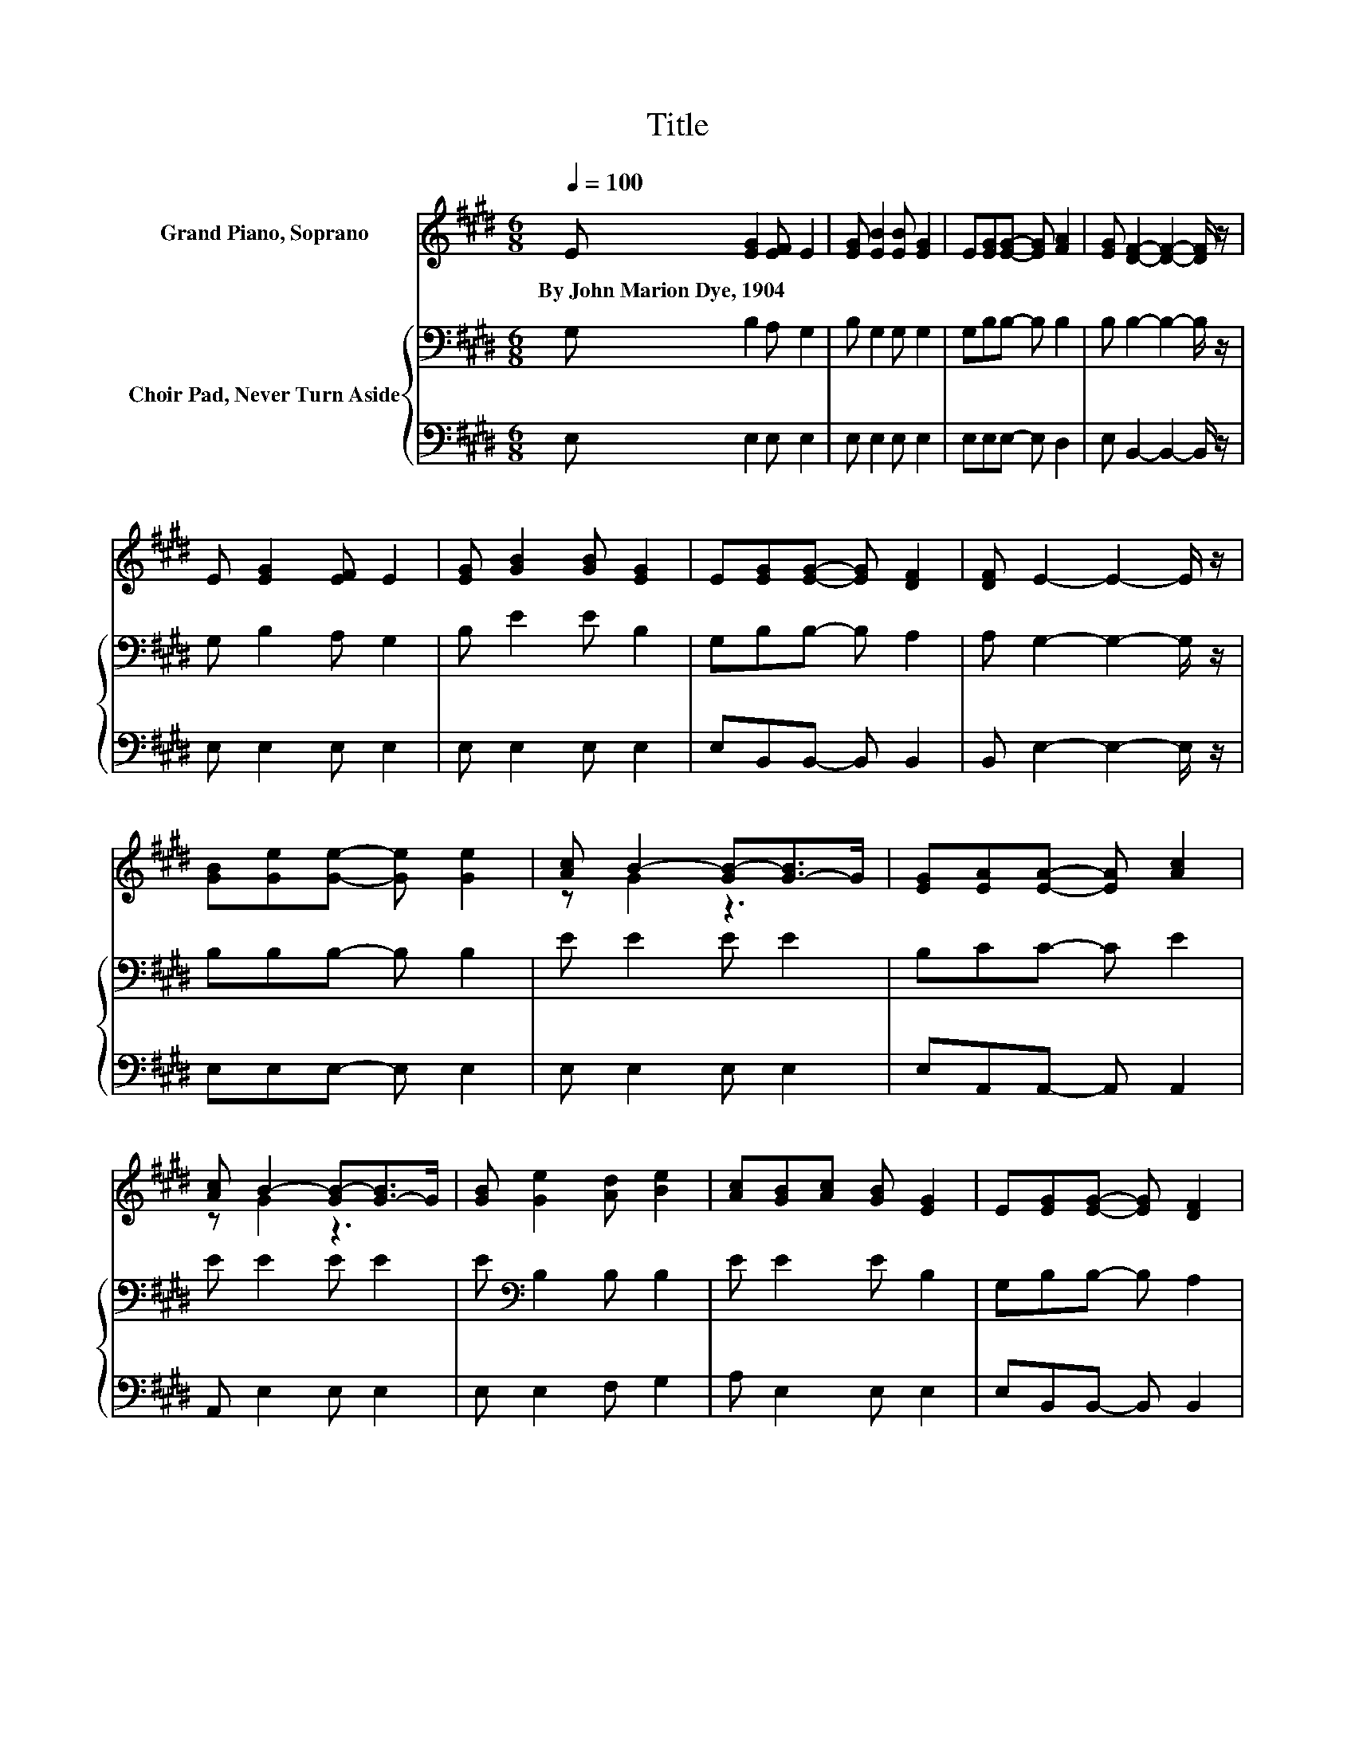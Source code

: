 X:1
T:Title
%%score ( 1 2 ) { 3 | 4 }
L:1/8
Q:1/4=100
M:6/8
K:E
V:1 treble nm="Grand Piano, Soprano"
V:2 treble 
V:3 bass nm="Choir Pad, Never Turn Aside"
V:4 bass 
V:1
 E [EG]2 [EF] E2 | [EG] [EB]2 [EB] [EG]2 | E[EG][EG]- [EG] [FA]2 | [EG] [DF]2- [DF]2- [DF]/ z/ | %4
w: By~John~Marion~Dye,~1904 * * *||||
 E [EG]2 [EF] E2 | [EG] [GB]2 [GB] [EG]2 | E[EG][EG]- [EG] [DF]2 | [DF] E2- E2- E/ z/ | %8
w: ||||
 [GB][Ge][Ge]- [Ge] [Ge]2 | [Ac] B2- [GB-][G-B]>G | [EG][EA][EA]- [EA] [Ac]2 | %11
w: |||
 [Ac] B2- [GB-][G-B]>G | [GB] [Ge]2 [Ad] [Be]2 | [Ac][GB][Ac] [GB] [EG]2 | E[EG][EG]- [EG] [DF]2 | %15
w: ||||
 [DF] E2- E3- | E3 z3 |] %17
w: ||
V:2
 x6 | x6 | x6 | x6 | x6 | x6 | x6 | x6 | x6 | z G2 z3 | x6 | z G2 z3 | x6 | x6 | x6 | x6 | x6 |] %17
V:3
 G, B,2 A, G,2 | B, G,2 G, G,2 | G,B,B,- B, B,2 | B, B,2- B,2- B,/ z/ | G, B,2 A, G,2 | %5
 B, E2 E B,2 | G,B,B,- B, A,2 | A, G,2- G,2- G,/ z/ | B,B,B,- B, B,2 | E E2 E E2 | B,CC- C E2 | %11
 E E2 E E2 | E[K:bass] B,2 B, B,2 | E E2 E B,2 | G,B,B,- B, A,2 | A, G,2- G,3- | G,3 z3 |] %17
V:4
 E, E,2 E, E,2 | E, E,2 E, E,2 | E,E,E,- E, D,2 | E, B,,2- B,,2- B,,/ z/ | E, E,2 E, E,2 | %5
 E, E,2 E, E,2 | E,B,,B,,- B,, B,,2 | B,, E,2- E,2- E,/ z/ | E,E,E,- E, E,2 | E, E,2 E, E,2 | %10
 E,A,,A,,- A,, A,,2 | A,, E,2 E, E,2 | E, E,2 F, G,2 | A, E,2 E, E,2 | E,B,,B,,- B,, B,,2 | %15
 B,, E,2- E,3- | E,3 z3 |] %17

